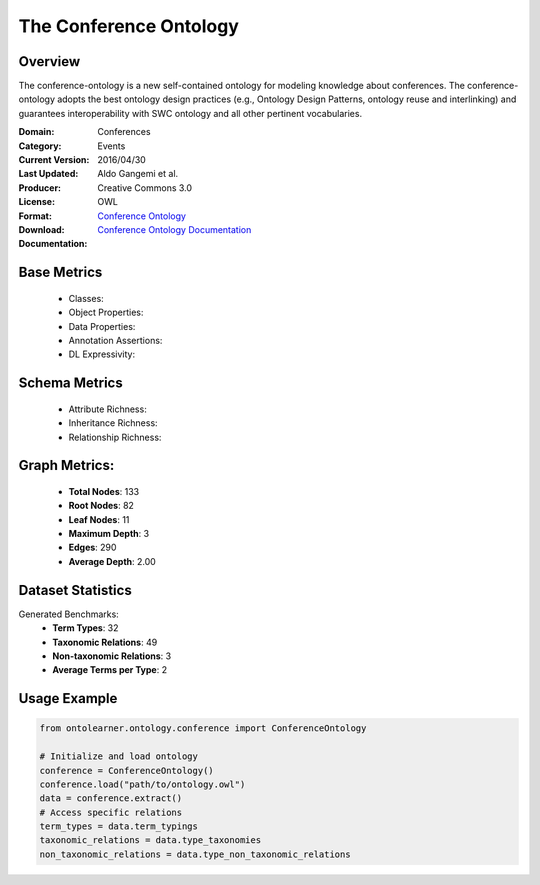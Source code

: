 The Conference Ontology
========================

Overview
-----------------
The conference-ontology is a new self-contained ontology for modeling knowledge about conferences.
The conference-ontology adopts the best ontology design practices (e.g., Ontology Design Patterns,
ontology reuse and interlinking) and guarantees interoperability with SWC ontology
and all other pertinent vocabularies.

:Domain: Conferences
:Category: Events
:Current Version:
:Last Updated: 2016/04/30
:Producer: Aldo Gangemi et al.
:License: Creative Commons 3.0
:Format: OWL
:Download: `Conference Ontology <http://www.scholarlydata.org/ontology/conference-ontology.owl>`_
:Documentation: `Conference Ontology Documentation <http://www.scholarlydata.org/ontology/doc/>`_

Base Metrics
---------------
    - Classes:
    - Object Properties:
    - Data Properties:
    - Annotation Assertions:
    - DL Expressivity:

Schema Metrics
---------------
    - Attribute Richness:
    - Inheritance Richness:
    - Relationship Richness:

Graph Metrics:
------------------
    - **Total Nodes**: 133
    - **Root Nodes**: 82
    - **Leaf Nodes**: 11
    - **Maximum Depth**: 3
    - **Edges**: 290
    - **Average Depth**: 2.00


Dataset Statistics
-----------------
Generated Benchmarks:
    - **Term Types**: 32
    - **Taxonomic Relations**: 49
    - **Non-taxonomic Relations**: 3
    - **Average Terms per Type**: 2

Usage Example
------------------
.. code-block:: python

   from ontolearner.ontology.conference import ConferenceOntology

   # Initialize and load ontology
   conference = ConferenceOntology()
   conference.load("path/to/ontology.owl")
   data = conference.extract()
   # Access specific relations
   term_types = data.term_typings
   taxonomic_relations = data.type_taxonomies
   non_taxonomic_relations = data.type_non_taxonomic_relations
